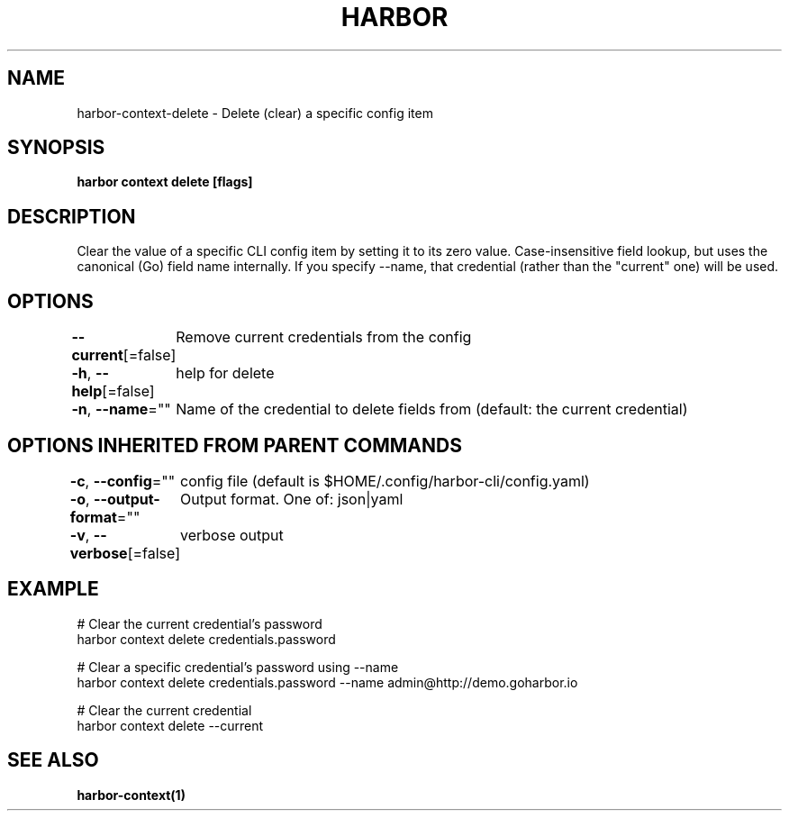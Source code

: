 .nh
.TH "HARBOR" "1"  "Harbor Community" "Harbor User Manuals"

.SH NAME
harbor-context-delete - Delete (clear) a specific config item


.SH SYNOPSIS
\fBharbor context delete  [flags]\fP


.SH DESCRIPTION
Clear the value of a specific CLI config item by setting it to its zero value.
Case-insensitive field lookup, but uses the canonical (Go) field name internally.
If you specify --name, that credential (rather than the "current" one) will be used.


.SH OPTIONS
\fB--current\fP[=false]
	Remove current credentials from the config

.PP
\fB-h\fP, \fB--help\fP[=false]
	help for delete

.PP
\fB-n\fP, \fB--name\fP=""
	Name of the credential to delete fields from (default: the current credential)


.SH OPTIONS INHERITED FROM PARENT COMMANDS
\fB-c\fP, \fB--config\fP=""
	config file (default is $HOME/.config/harbor-cli/config.yaml)

.PP
\fB-o\fP, \fB--output-format\fP=""
	Output format. One of: json|yaml

.PP
\fB-v\fP, \fB--verbose\fP[=false]
	verbose output


.SH EXAMPLE
.EX

  # Clear the current credential's password
  harbor context delete credentials.password

  # Clear a specific credential's password using --name
  harbor context delete credentials.password --name admin@http://demo.goharbor.io

  # Clear the current credential
  harbor context delete --current

.EE


.SH SEE ALSO
\fBharbor-context(1)\fP